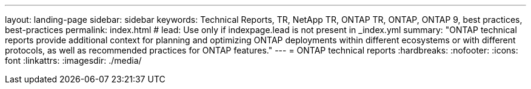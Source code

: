 ---
layout: landing-page
sidebar: sidebar
keywords: Technical Reports, TR, NetApp TR, ONTAP TR, ONTAP, ONTAP 9, best practices, best-practices
permalink: index.html
# lead: Use only if indexpage.lead is not present in _index.yml
summary: "ONTAP technical reports provide additional context for planning and optimizing ONTAP deployments within different ecosystems or with different protocols, as well as recommended practices for ONTAP features."
---
= ONTAP technical reports
:hardbreaks:
:nofooter:
:icons: font
:linkattrs:
:imagesdir: ./media/

